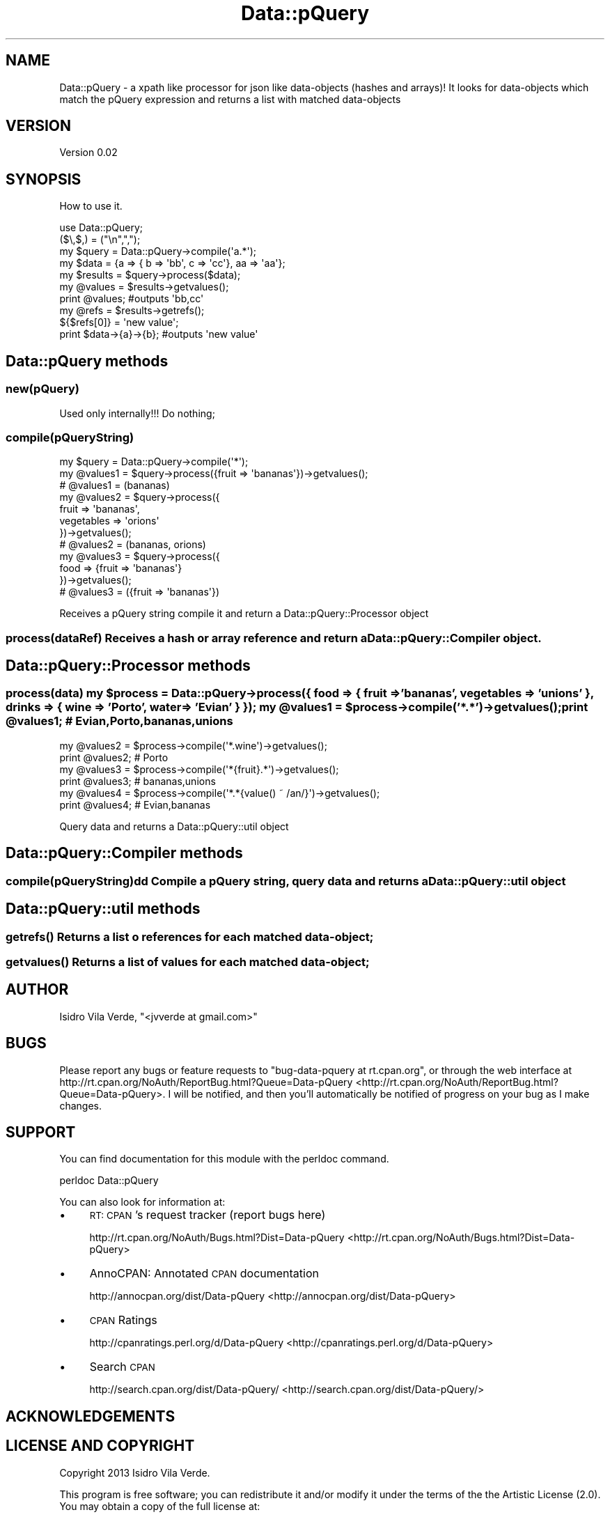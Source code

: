 .\" Automatically generated by Pod::Man 2.25 (Pod::Simple 3.16)
.\"
.\" Standard preamble:
.\" ========================================================================
.de Sp \" Vertical space (when we can't use .PP)
.if t .sp .5v
.if n .sp
..
.de Vb \" Begin verbatim text
.ft CW
.nf
.ne \\$1
..
.de Ve \" End verbatim text
.ft R
.fi
..
.\" Set up some character translations and predefined strings.  \*(-- will
.\" give an unbreakable dash, \*(PI will give pi, \*(L" will give a left
.\" double quote, and \*(R" will give a right double quote.  \*(C+ will
.\" give a nicer C++.  Capital omega is used to do unbreakable dashes and
.\" therefore won't be available.  \*(C` and \*(C' expand to `' in nroff,
.\" nothing in troff, for use with C<>.
.tr \(*W-
.ds C+ C\v'-.1v'\h'-1p'\s-2+\h'-1p'+\s0\v'.1v'\h'-1p'
.ie n \{\
.    ds -- \(*W-
.    ds PI pi
.    if (\n(.H=4u)&(1m=24u) .ds -- \(*W\h'-12u'\(*W\h'-12u'-\" diablo 10 pitch
.    if (\n(.H=4u)&(1m=20u) .ds -- \(*W\h'-12u'\(*W\h'-8u'-\"  diablo 12 pitch
.    ds L" ""
.    ds R" ""
.    ds C` ""
.    ds C' ""
'br\}
.el\{\
.    ds -- \|\(em\|
.    ds PI \(*p
.    ds L" ``
.    ds R" ''
'br\}
.\"
.\" Escape single quotes in literal strings from groff's Unicode transform.
.ie \n(.g .ds Aq \(aq
.el       .ds Aq '
.\"
.\" If the F register is turned on, we'll generate index entries on stderr for
.\" titles (.TH), headers (.SH), subsections (.SS), items (.Ip), and index
.\" entries marked with X<> in POD.  Of course, you'll have to process the
.\" output yourself in some meaningful fashion.
.ie \nF \{\
.    de IX
.    tm Index:\\$1\t\\n%\t"\\$2"
..
.    nr % 0
.    rr F
.\}
.el \{\
.    de IX
..
.\}
.\"
.\" Accent mark definitions (@(#)ms.acc 1.5 88/02/08 SMI; from UCB 4.2).
.\" Fear.  Run.  Save yourself.  No user-serviceable parts.
.    \" fudge factors for nroff and troff
.if n \{\
.    ds #H 0
.    ds #V .8m
.    ds #F .3m
.    ds #[ \f1
.    ds #] \fP
.\}
.if t \{\
.    ds #H ((1u-(\\\\n(.fu%2u))*.13m)
.    ds #V .6m
.    ds #F 0
.    ds #[ \&
.    ds #] \&
.\}
.    \" simple accents for nroff and troff
.if n \{\
.    ds ' \&
.    ds ` \&
.    ds ^ \&
.    ds , \&
.    ds ~ ~
.    ds /
.\}
.if t \{\
.    ds ' \\k:\h'-(\\n(.wu*8/10-\*(#H)'\'\h"|\\n:u"
.    ds ` \\k:\h'-(\\n(.wu*8/10-\*(#H)'\`\h'|\\n:u'
.    ds ^ \\k:\h'-(\\n(.wu*10/11-\*(#H)'^\h'|\\n:u'
.    ds , \\k:\h'-(\\n(.wu*8/10)',\h'|\\n:u'
.    ds ~ \\k:\h'-(\\n(.wu-\*(#H-.1m)'~\h'|\\n:u'
.    ds / \\k:\h'-(\\n(.wu*8/10-\*(#H)'\z\(sl\h'|\\n:u'
.\}
.    \" troff and (daisy-wheel) nroff accents
.ds : \\k:\h'-(\\n(.wu*8/10-\*(#H+.1m+\*(#F)'\v'-\*(#V'\z.\h'.2m+\*(#F'.\h'|\\n:u'\v'\*(#V'
.ds 8 \h'\*(#H'\(*b\h'-\*(#H'
.ds o \\k:\h'-(\\n(.wu+\w'\(de'u-\*(#H)/2u'\v'-.3n'\*(#[\z\(de\v'.3n'\h'|\\n:u'\*(#]
.ds d- \h'\*(#H'\(pd\h'-\w'~'u'\v'-.25m'\f2\(hy\fP\v'.25m'\h'-\*(#H'
.ds D- D\\k:\h'-\w'D'u'\v'-.11m'\z\(hy\v'.11m'\h'|\\n:u'
.ds th \*(#[\v'.3m'\s+1I\s-1\v'-.3m'\h'-(\w'I'u*2/3)'\s-1o\s+1\*(#]
.ds Th \*(#[\s+2I\s-2\h'-\w'I'u*3/5'\v'-.3m'o\v'.3m'\*(#]
.ds ae a\h'-(\w'a'u*4/10)'e
.ds Ae A\h'-(\w'A'u*4/10)'E
.    \" corrections for vroff
.if v .ds ~ \\k:\h'-(\\n(.wu*9/10-\*(#H)'\s-2\u~\d\s+2\h'|\\n:u'
.if v .ds ^ \\k:\h'-(\\n(.wu*10/11-\*(#H)'\v'-.4m'^\v'.4m'\h'|\\n:u'
.    \" for low resolution devices (crt and lpr)
.if \n(.H>23 .if \n(.V>19 \
\{\
.    ds : e
.    ds 8 ss
.    ds o a
.    ds d- d\h'-1'\(ga
.    ds D- D\h'-1'\(hy
.    ds th \o'bp'
.    ds Th \o'LP'
.    ds ae ae
.    ds Ae AE
.\}
.rm #[ #] #H #V #F C
.\" ========================================================================
.\"
.IX Title "Data::pQuery 3"
.TH Data::pQuery 3 "2013-07-09" "perl v5.14.2" "User Contributed Perl Documentation"
.\" For nroff, turn off justification.  Always turn off hyphenation; it makes
.\" way too many mistakes in technical documents.
.if n .ad l
.nh
.SH "NAME"
Data::pQuery \- a xpath like processor for json like data\-objects (hashes and arrays)! 
It looks for data\-objects which match the pQuery expression and returns a list
with matched data\-objects
.SH "VERSION"
.IX Header "VERSION"
Version 0.02
.SH "SYNOPSIS"
.IX Header "SYNOPSIS"
How to use it.
.PP
.Vb 1
\&        use Data::pQuery;
\&
\&        ($\e,$,) = ("\en",",");
\&        my $query = Data::pQuery\->compile(\*(Aqa.*\*(Aq);
\&        my $data = {a => { b => \*(Aqbb\*(Aq, c => \*(Aqcc\*(Aq}, aa => \*(Aqaa\*(Aq};
\&        my $results = $query\->process($data);
\&        my @values = $results\->getvalues();
\&        print @values;                          #outputs \*(Aqbb,cc\*(Aq
\&        my @refs = $results\->getrefs();
\&        ${$refs[0]} = \*(Aqnew value\*(Aq;
\&        print $data\->{a}\->{b};                  #outputs \*(Aqnew value\*(Aq
.Ve
.SH "Data::pQuery methods"
.IX Header "Data::pQuery methods"
.SS "new(pQuery)"
.IX Subsection "new(pQuery)"
Used only internally!!! Do nothing;
.SS "compile(pQueryString)"
.IX Subsection "compile(pQueryString)"
.Vb 3
\&        my $query = Data::pQuery\->compile(\*(Aq*\*(Aq);
\&        my @values1 = $query\->process({fruit => \*(Aqbananas\*(Aq})\->getvalues();
\&        # @values1 = (bananas)
\&
\&        my @values2 = $query\->process({
\&                fruit => \*(Aqbananas\*(Aq, 
\&                vegetables => \*(Aqorions\*(Aq
\&        })\->getvalues();
\&        # @values2 = (bananas, orions)
\&        
\&        my @values3 = $query\->process({
\&                food => {fruit => \*(Aqbananas\*(Aq}
\&        })\->getvalues();
\&        # @values3 = ({fruit => \*(Aqbananas\*(Aq})
.Ve
.PP
Receives a pQuery string compile it and return a Data::pQuery::Processor object
.SS "process(dataRef) Receives a hash or array reference and return a Data::pQuery::Compiler object."
.IX Subsection "process(dataRef) Receives a hash or array reference and return a Data::pQuery::Compiler object."
.SH "Data::pQuery::Processor methods"
.IX Header "Data::pQuery::Processor methods"
.ie n .SS "process(data) my $process = Data::pQuery\->process({ food => { fruit => 'bananas', vegetables => 'unions' }, drinks => { wine => 'Porto', water => 'Evian' } }); my @values1 = $process\->compile('*.*')\->\fIgetvalues()\fP; print @values1; # Evian,Porto,bananas,unions"
.el .SS "process(data) my \f(CW$process\fP = Data::pQuery\->process({ food => { fruit => 'bananas', vegetables => 'unions' }, drinks => { wine => 'Porto', water => 'Evian' } }); my \f(CW@values1\fP = \f(CW$process\fP\->compile('*.*')\->\fIgetvalues()\fP; print \f(CW@values1\fP; # Evian,Porto,bananas,unions"
.IX Subsection "process(data) my $process = Data::pQuery->process({ food => { fruit => 'bananas', vegetables => 'unions' }, drinks => { wine => 'Porto', water => 'Evian' } }); my @values1 = $process->compile('*.*')->getvalues(); print @values1; # Evian,Porto,bananas,unions"
.Vb 2
\&        my @values2 = $process\->compile(\*(Aq*.wine\*(Aq)\->getvalues();
\&        print @values2; # Porto
\&
\&        my @values3 = $process\->compile(\*(Aq*{fruit}.*\*(Aq)\->getvalues();
\&        print @values3; # bananas,unions
\&
\&        my @values4 = $process\->compile(\*(Aq*.*{value() ~ /an/}\*(Aq)\->getvalues();
\&        print @values4; # Evian,bananas
.Ve
.PP
Query data and returns a Data::pQuery::util object
.SH "Data::pQuery::Compiler methods"
.IX Header "Data::pQuery::Compiler methods"
.SS "compile(pQueryString)dd Compile a pQuery string, query data and returns a Data::pQuery::util object"
.IX Subsection "compile(pQueryString)dd Compile a pQuery string, query data and returns a Data::pQuery::util object"
.SH "Data::pQuery::util methods"
.IX Header "Data::pQuery::util methods"
.SS "\fIgetrefs()\fP Returns a list o references for each matched data-object;"
.IX Subsection "getrefs() Returns a list o references for each matched data-object;"
.SS "\fIgetvalues()\fP Returns a list of values for each matched data-object;"
.IX Subsection "getvalues() Returns a list of values for each matched data-object;"
.SH "AUTHOR"
.IX Header "AUTHOR"
Isidro Vila Verde, \f(CW\*(C`<jvverde at gmail.com>\*(C'\fR
.SH "BUGS"
.IX Header "BUGS"
Please report any bugs or feature requests to \f(CW\*(C`bug\-data\-pquery at rt.cpan.org\*(C'\fR, or through
the web interface at http://rt.cpan.org/NoAuth/ReportBug.html?Queue=Data\-pQuery <http://rt.cpan.org/NoAuth/ReportBug.html?Queue=Data-pQuery>.  I will be notified, and then you'll
automatically be notified of progress on your bug as I make changes.
.SH "SUPPORT"
.IX Header "SUPPORT"
You can find documentation for this module with the perldoc command.
.PP
.Vb 1
\&    perldoc Data::pQuery
.Ve
.PP
You can also look for information at:
.IP "\(bu" 4
\&\s-1RT:\s0 \s-1CPAN\s0's request tracker (report bugs here)
.Sp
http://rt.cpan.org/NoAuth/Bugs.html?Dist=Data\-pQuery <http://rt.cpan.org/NoAuth/Bugs.html?Dist=Data-pQuery>
.IP "\(bu" 4
AnnoCPAN: Annotated \s-1CPAN\s0 documentation
.Sp
http://annocpan.org/dist/Data\-pQuery <http://annocpan.org/dist/Data-pQuery>
.IP "\(bu" 4
\&\s-1CPAN\s0 Ratings
.Sp
http://cpanratings.perl.org/d/Data\-pQuery <http://cpanratings.perl.org/d/Data-pQuery>
.IP "\(bu" 4
Search \s-1CPAN\s0
.Sp
http://search.cpan.org/dist/Data\-pQuery/ <http://search.cpan.org/dist/Data-pQuery/>
.SH "ACKNOWLEDGEMENTS"
.IX Header "ACKNOWLEDGEMENTS"
.SH "LICENSE AND COPYRIGHT"
.IX Header "LICENSE AND COPYRIGHT"
Copyright 2013 Isidro Vila Verde.
.PP
This program is free software; you can redistribute it and/or modify it
under the terms of the the Artistic License (2.0). You may obtain a
copy of the full license at:
.PP
<http://www.perlfoundation.org/artistic_license_2_0>
.PP
Any use, modification, and distribution of the Standard or Modified
Versions is governed by this Artistic License. By using, modifying or
distributing the Package, you accept this license. Do not use, modify,
or distribute the Package, if you do not accept this license.
.PP
If your Modified Version has been derived from a Modified Version made
by someone other than you, you are nevertheless required to ensure that
your Modified Version complies with the requirements of this license.
.PP
This license does not grant you the right to use any trademark, service
mark, tradename, or logo of the Copyright Holder.
.PP
This license includes the non-exclusive, worldwide, free-of-charge
patent license to make, have made, use, offer to sell, sell, import and
otherwise transfer the Package with respect to any patent claims
licensable by the Copyright Holder that are necessarily infringed by the
Package. If you institute patent litigation (including a cross-claim or
counterclaim) against any party alleging that the Package constitutes
direct or contributory patent infringement, then this Artistic License
to you shall terminate on the date that such litigation is filed.
.PP
Disclaimer of Warranty: \s-1THE\s0 \s-1PACKAGE\s0 \s-1IS\s0 \s-1PROVIDED\s0 \s-1BY\s0 \s-1THE\s0 \s-1COPYRIGHT\s0 \s-1HOLDER\s0
\&\s-1AND\s0 \s-1CONTRIBUTORS\s0 "\s-1AS\s0 \s-1IS\s0' \s-1AND\s0 \s-1WITHOUT\s0 \s-1ANY\s0 \s-1EXPRESS\s0 \s-1OR\s0 \s-1IMPLIED\s0 \s-1WARRANTIES\s0.
\&\s-1THE\s0 \s-1IMPLIED\s0 \s-1WARRANTIES\s0 \s-1OF\s0 \s-1MERCHANTABILITY\s0, \s-1FITNESS\s0 \s-1FOR\s0 A \s-1PARTICULAR\s0
\&\s-1PURPOSE\s0, \s-1OR\s0 NON-INFRINGEMENT \s-1ARE\s0 \s-1DISCLAIMED\s0 \s-1TO\s0 \s-1THE\s0 \s-1EXTENT\s0 \s-1PERMITTED\s0 \s-1BY\s0
\&\s-1YOUR\s0 \s-1LOCAL\s0 \s-1LAW\s0. \s-1UNLESS\s0 \s-1REQUIRED\s0 \s-1BY\s0 \s-1LAW\s0, \s-1NO\s0 \s-1COPYRIGHT\s0 \s-1HOLDER\s0 \s-1OR\s0
\&\s-1CONTRIBUTOR\s0 \s-1WILL\s0 \s-1BE\s0 \s-1LIABLE\s0 \s-1FOR\s0 \s-1ANY\s0 \s-1DIRECT\s0, \s-1INDIRECT\s0, \s-1INCIDENTAL\s0, \s-1OR\s0
\&\s-1CONSEQUENTIAL\s0 \s-1DAMAGES\s0 \s-1ARISING\s0 \s-1IN\s0 \s-1ANY\s0 \s-1WAY\s0 \s-1OUT\s0 \s-1OF\s0 \s-1THE\s0 \s-1USE\s0 \s-1OF\s0 \s-1THE\s0 \s-1PACKAGE\s0,
\&\s-1EVEN\s0 \s-1IF\s0 \s-1ADVISED\s0 \s-1OF\s0 \s-1THE\s0 \s-1POSSIBILITY\s0 \s-1OF\s0 \s-1SUCH\s0 \s-1DAMAGE\s0.
